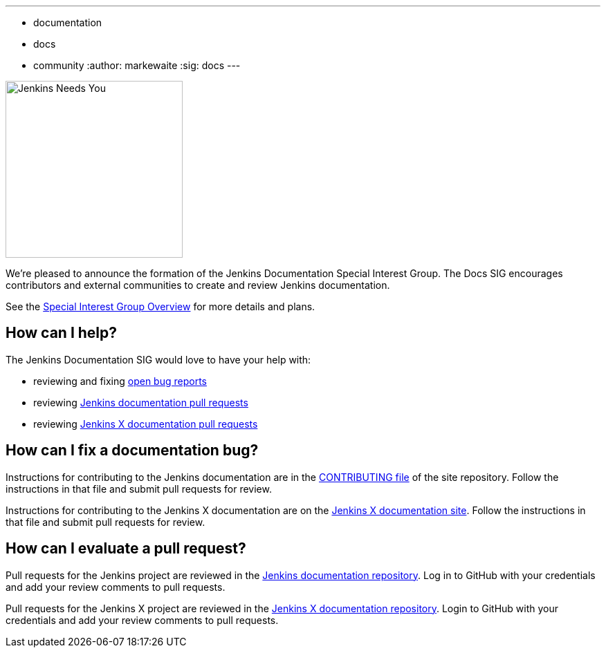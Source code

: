 ---
:layout: post
:title: "Jenkins Documentation Special Interest Group"
:tags:
- documentation
- docs
- community
:author: markewaite
:sig: docs
---

image:/images/logos/needs-you/Jenkins_Needs_You-02.png[Jenkins Needs You, role=center, float=right, height=256]

We're pleased to announce the formation of the Jenkins Documentation Special Interest Group.
The Docs SIG encourages contributors and external communities to create and review Jenkins documentation. 

See the link:/sigs/docs[Special Interest Group Overview] for more details and plans.

== How can I help?

The Jenkins Documentation SIG would love to have your help with:

* reviewing and fixing link:https://issues.jenkins.io/issues/?jql=project%20%3D%20%22Jenkins%20Website%22%20AND%20status%20!%3D%20Done[open bug reports]
* reviewing link:https://github.com/jenkins-infra/jenkins.io/pulls[Jenkins documentation pull requests]
* reviewing link:https://github.com/jenkins-x/jx-docs/pulls[Jenkins X documentation pull requests]

== How can I fix a documentation bug?

Instructions for contributing to the Jenkins documentation are in the link:https://github.com/jenkins-infra/jenkins.io/blob/master/CONTRIBUTING.adoc#getting-started[CONTRIBUTING file] of the site repository.
Follow the instructions in that file and submit pull requests for review.

Instructions for contributing to the Jenkins X documentation are on the link:https://jenkins-x.io/docs/contributing/documentation/[Jenkins X documentation site].
Follow the instructions in that file and submit pull requests for review.

== How can I evaluate a pull request?

Pull requests for the Jenkins project are reviewed in the link:https://github.com/jenkins-infra/jenkins.io/pulls[Jenkins documentation repository].
Log in to GitHub with your credentials and add your review comments to pull requests.

Pull requests for the Jenkins X project are reviewed in the link:https://github.com/jenkins-x/jx-docs/pulls[Jenkins X documentation repository].
Login to GitHub with your credentials and add your review comments to pull requests.
